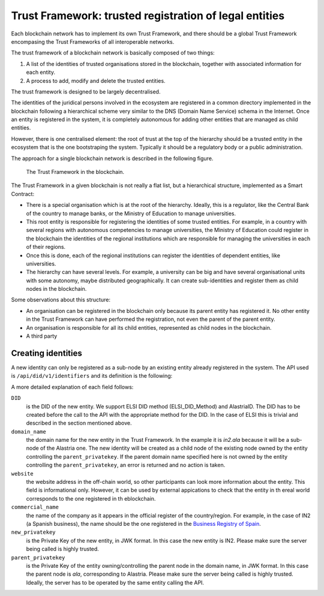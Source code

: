 #######################################################
Trust Framework: trusted registration of legal entities
#######################################################

Each blockchain network has to implement its own Trust Framework, and there should be a global Trust Framework encompasing the Trust Frameworks of all interoperable networks.

The trust framework of a blockchain network is basically composed of two things:

1. A list of the identities of trusted organisations stored in the blockchain, together with associated information for each entity.
2. A process to add, modify and delete the trusted entities.

The trust framework is designed to be largely decentralised.

The identities of the juridical persons involved in the ecosystem are registered in a common directory implemented in the blockchain following a hierarchical scheme very similar to the DNS (Domain Name Service) schema in the Internet. Once an entity is registered in the system, it is completely autonomous for adding other entities that are managed as child entities.

However, there is one centralised element: the root of trust at the top of the hierarchy should be a trusted entity in the ecosystem that is the one bootstraping the system. Typically it should be a regulatory body or a public administration.

The approach for a single blockchain network is described in the following figure.

.. figure:: images/SafeIsland_TrustFramework.png
   :width: 80 %
   :alt: The Trust Framework in the blockchain

   The Trust Framework in the blockchain.


The Trust Framework in a given blockchain is not really a flat list, but a hierarchical structure, implemented as a Smart Contract:

* There is a special organisation which is at the root of the hierarchy. Ideally, this is a regulator, like the Central Bank of the country to manage banks, or the Ministry of Education to manage universities.
* This root entity is responsible for registering the identities of some trusted entities. For example, in a country with several regions with autonomous competencies to manage universities, the Ministry of Education could register in the blockchain the identities of the regional institutions which are responsible for managing the universities in each of their regions.
* Once this is done, each of the regional institutions can register the identities of dependent entities, like universities.
* The hierarchy can have several levels. For example, a university can be big and have several organisational units with some autonomy, maybe distributed geographically. It can create sub-identities and register them as child nodes in the blockchain.

Some observations about this structure:

* An organisation can be registered in the blockchain only because its parent entity has registered it. No other entity in the Trust Framework can have performed the registration, not even the parent of the parent entity.
* An organisation is responsible for all its child entities, represented as child nodes in the blockchain.
* A third party



*******************
Creating identities
*******************

A new identity can only be registered as a sub-node by an existing entity already registered in the system. The API used is ``/api/did/v1/identifiers`` and its definition is the following:

.. http:post:: /api/did/v1/identifiers
    :noindex:

    Create an Identity anchored in the blockchain.

    :<json string DID: the DID of the new identity, example: "did:elsi:VATES-B60645900"
    :<json string domain_name: Domain name to assign in the hierarchy, example: "in2.ala"
    :<json string website: Website of the entity, example: "www.in2.es"
    :<json string commercial_name: Commercial name, example: "IN2 Innovating 2gether"
    :<json PrivatekeyJWK new_privatekey: The private key of the new entity
    :<json PrivatekeyJWK parent_privatekey: The Private Key of caller (in this case the owner of "ala")

    An example of the data in the request body:

    .. code-block:: json

        {
            "DID": "did:elsi:VATES-B60645900",
            "domain_name": "in2.ala",
            "website": "www.in2.es",
            "commercial_name": "IN2 Innovating 2gether",
            "new_privatekey": {
                "kty": "EC",
                "crv": "secp256k1",
                "d": "Dqv3jmu8VNMKXWrHkppr5473sLMzWBczRhzdSdpxDfI",
                "x": "FTiW0a4r7S2SwjL7AlFlN1yJNWF--4_x3XTTxkFbJ9o",
                "y": "MmpxbQCOZ0L9U6rLLkD_U8LRGwYEHcoN-DPnEdlpt6A"
            },
            "parent_privatekey": {
                "kty": "EC",
                "crv": "secp256k1",
                "d": "Dqv3jmu8VNMKXWrHkppr5473sLMzWBczRhzdSdpxDfI",
                "x": "NKW_0Fs4iumEegzKoOH0Trwtje1sXsG9Z1949sA8Omo",
                "y": "g4B3EI0qIdlcXTn-2RpUxgVX-sxNFdqCQDD0aHztVkk"
            }
        }


    :>json DIDDocument didDocument: The DID document associated to the input DID


A more detailed explanation of each field follows:

``DID``
    is the DID of the new entity. We support ELSI DID method (ELSI_DID_Method) and AlastriaID. The DID has to be created before the call to the API with the appropriate method for the DID. In the case of ELSI this is trivial and described in the section mentioned above.

``domain_name``
    the domain name for the new entity in the Trust Framework. In the example it is `in2.ala` because it will be a sub-node of the Alastria one. The new identity will be created as a child node of the existing node owned by the entity controlling the ``parent_privatekey``. If the parent domain name specified here is not owned by the entity controlling the ``parent_privatekey``, an error is returned and no action is taken.

``website``
    the website address in the off-chain world, so other participants can look more information about the entity. This field is informational only. However, it can be used by external appications to check that the entity in th ereal world corresponds to the one registered in th eblockchain.

``commercial_name``
    the name of the company as it appears in the official register of the country/region. For example, in the case of IN2 (a Spanish business), the name should be the one registered in the `Business Registry of Spain <http://www.rmc.es/Home.aspx?lang=en>`_.

``new_privatekey``
    is the Private Key of the new entity, in JWK format. In this case the new entity is IN2. Please make sure the server being called is highly trusted.

``parent_privatekey``
    is the Private Key of the entity owning/controlling the parent node in the domain name, in JWK format. In this case the parent node is `ala`, corresponding to Alastria. Please make sure the server being called is highly trusted. Ideally, the server has to be operated by the same entity calling the API.

